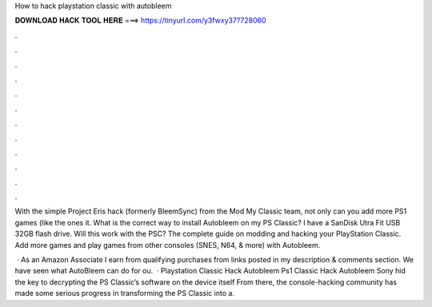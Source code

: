 How to hack playstation classic with autobleem



𝐃𝐎𝐖𝐍𝐋𝐎𝐀𝐃 𝐇𝐀𝐂𝐊 𝐓𝐎𝐎𝐋 𝐇𝐄𝐑𝐄 ===> https://tinyurl.com/y3fwxy37?728060



.



.



.



.



.



.



.



.



.



.



.



.

With the simple Project Eris hack (formerly BleemSync) from the Mod My Classic team, not only can you add more PS1 games (like the ones it. What is the correct way to install Autobleem on my PS Classic? I have a SanDisk Utra Fit USB 32GB flash drive. Will this work with the PSC? The complete guide on modding and hacking your PlayStation Classic. Add more games and play games from other consoles (SNES, N64, & more) with Autobleem.

 · As an Amazon Associate I earn from qualifying purchases from links posted in my description & comments section. We have seen what AutoBleem can do for ou.  · Playstation Classic Hack Autobleem Ps1 Classic Hack Autobleem Sony hid the key to decrypting the PS Classic’s software on the device itself From there, the console-hacking community has made some serious progress in transforming the PS Classic into a.
